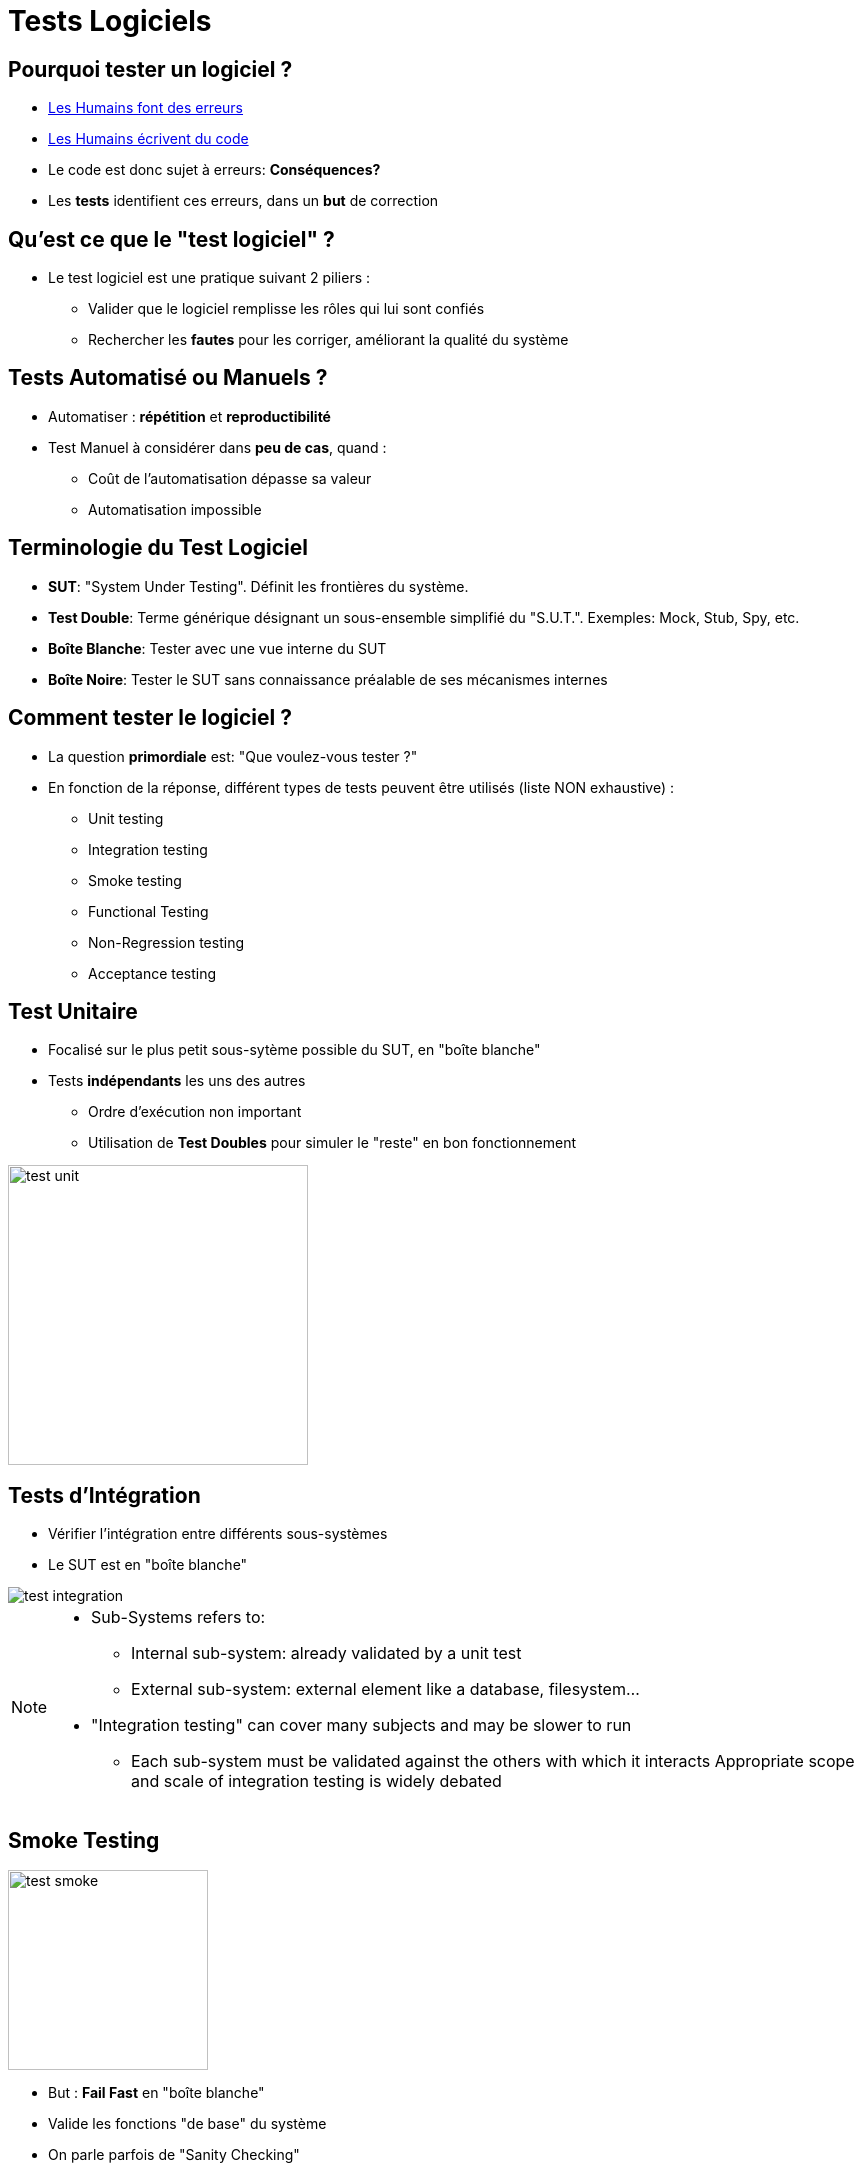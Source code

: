 
[{invert}]
= Tests Logiciels

== Pourquoi tester un logiciel ?

* link:http://istqbexamcertification.com/when-do-defects-in-software-testing-arise/[Les Humains font des erreurs]
* link:https://en.wikipedia.org/wiki/Turing_test[Les Humains écrivent du code]
* Le code est donc sujet à erreurs: *Conséquences?*
* Les *tests* identifient ces erreurs, dans un *but* de correction

== Qu'est ce que le "test logiciel" ?

* Le test logiciel est une pratique suivant 2 piliers :
** Valider que le logiciel remplisse les rôles qui lui sont confiés
** Rechercher les *fautes* pour les corriger,
améliorant la qualité du système

== Tests Automatisé ou Manuels ?

* Automatiser : *répétition* et *reproductibilité*
* Test Manuel à considérer dans *peu de cas*, quand :
** Coût de l'automatisation dépasse sa valeur
** Automatisation impossible

== Terminologie du Test Logiciel

* *SUT*: "System Under Testing". Définit les frontières du système.
* *Test Double*: Terme générique désignant un sous-ensemble simplifié
du "S.U.T.". Exemples: Mock, Stub, Spy, etc.
* *Boîte Blanche*: Tester avec une vue interne du SUT
* *Boîte Noire*: Tester le SUT sans connaissance préalable de
ses mécanismes internes

== Comment tester le logiciel ?

* La question *primordiale* est:
"Que voulez-vous tester ?"

* En fonction de la réponse, différent types de tests
peuvent être utilisés (liste NON exhaustive) :
** Unit testing
** Integration testing
** Smoke testing
** Functional Testing
** Non-Regression testing
** Acceptance testing

== Test Unitaire

* Focalisé sur le plus petit sous-sytème possible du SUT, en "boîte blanche"
* Tests *indépendants* les uns des autres
** Ordre d'exécution non important
** Utilisation de *Test Doubles* pour simuler le "reste" en bon fonctionnement

image::test-unit.png[caption="Unit tests", width=300]

== Tests d'Intégration

* Vérifier l'intégration entre différents sous-systèmes
* Le SUT est en "boîte blanche"

image::test-integration.gif[caption="Integration test"]

[NOTE.speaker]
====
* Sub-Systems refers to:
** Internal sub-system: already validated by a unit test
** External sub-system: external element like a database, filesystem...
* "Integration testing" can cover many subjects and may be slower to run
** Each sub-system must be validated against the others with which it interacts
Appropriate scope and scale of integration testing is widely debated
====

== Smoke Testing

image::test-smoke.jpg[caption="Plumbing Smoke Test",width=200]

* But : *Fail Fast* en "boîte blanche"
* Valide les fonctions "de base" du système
* On parle parfois de "Sanity Checking"

[quote, Anonymous Electrician]
__
If it smokes, it's bad
__


== Tests Fonctionnels

* Vérifie que le logiciel se comporte comme prévu par
*les personnes en charge de la fabrication*
* Pas de *biais* d'interprétation
* Le SUT est en "boîte noire"

== Tests de Régression

* Vérifie que le SUT a un comportement stable dans le temps
* Focalisation sur bug qui ne doit pas revenir
* Le SUT est en "boîte noire"

image::test-regression.png[caption="Regression Test", width=200]

[quote, Any developer]
__
Correcting a single bug may introduce several more.
__

== Tests d'Acceptation

* Également connu sous l'acronyme "UAT" User Acceptance Testing
* Vérifie que le logiciel se comporte comme attendu par *l'utilisateur*
* Biais de communication inclus
* Le SUT est en "boîte noire"

image::test-acceptance.jpg[caption="Acceptance tests",width=300]

== Ordre des Tests

* Fonction des temps d'exécutions, des coûts de corrections,
et des valeurs ajoutées. *Contextuel*.

image::test-pyramid.png[caption="The testing Pyramid",width=600]

== Test Driven Development

* TDD: Écrire les tests unitaires *avant* le code

image::tdd.png[caption="TDD",width=400]

== Behaviour Driven Development

* BDD: Privilégier language naturel et interactions
** "Given, When, Then"
** Moins de technique. Valeur ajoutée pour l'utilisateur.

image::bdd.png[caption="TDD",width=500]

== Pour aller plus loin...

* (FR) http://douche.name/blog/nomenclature-des-tests-logiciels/
* http://martinfowler.com/bliki/UnitTest.html
* https://en.wikipedia.org/wiki/Software_testing
* http://martinfowler.com/tags/testing.html
* http://martinfowler.com/bliki/TestCoverage.html
* http://martinfowler.com/bliki/TestDrivenDevelopment.html
